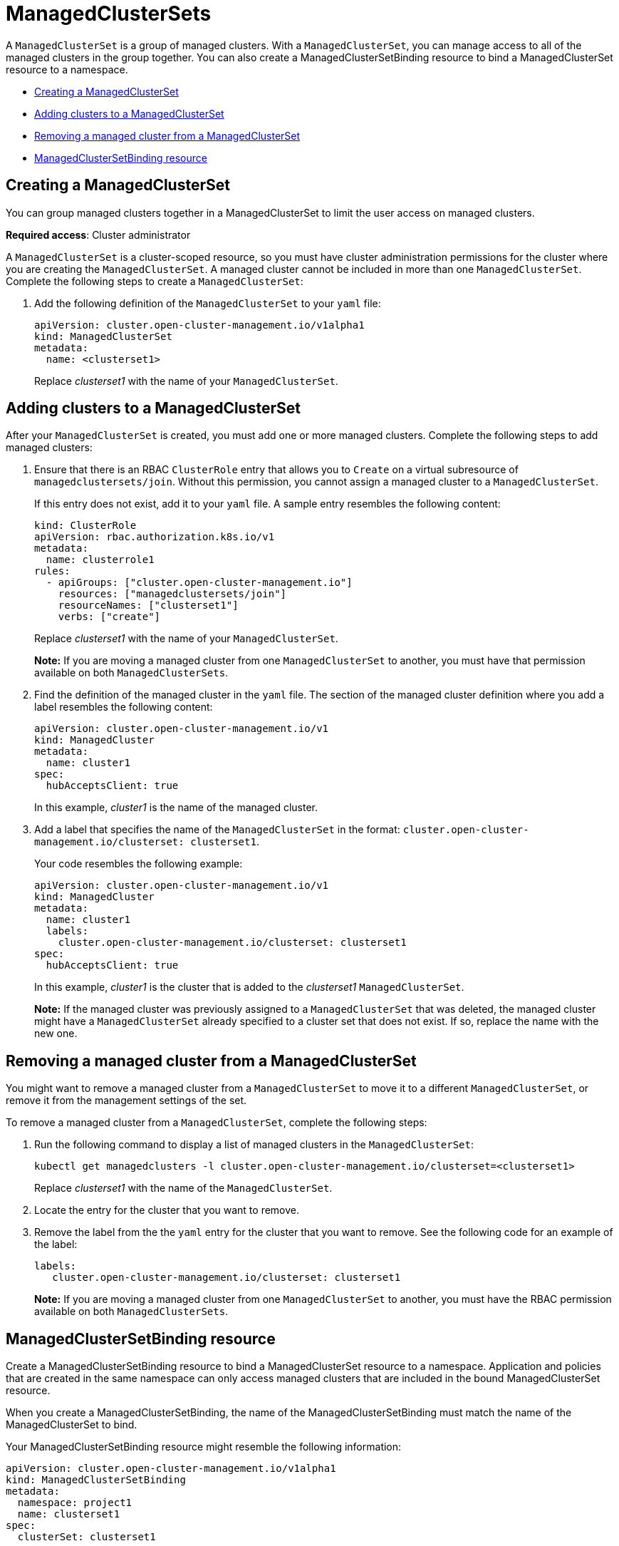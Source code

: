 [#managedclustersets]
= ManagedClusterSets

A `ManagedClusterSet` is a group of managed clusters. With a `ManagedClusterSet`, you can manage access to all of the managed clusters in the group together. You can also create a ManagedClusterSetBinding resource to bind a ManagedClusterSet resource to a namespace.

* <<creating-a-managedclusterset,Creating a ManagedClusterSet>>
* <<adding-clusters-to-a-managedclusterset,Adding clusters to a ManagedClusterSet>>
* <<removing-a-managed-cluster-from-a-managedclusterset,Removing a managed cluster from a ManagedClusterSet>>
* <<managedclustersetbinding,ManagedClusterSetBinding resource>>

[#creating-a-managedclusterset]
== Creating a ManagedClusterSet

You can group managed clusters together in a ManagedClusterSet to limit the user access on managed clusters.  

*Required access*: Cluster administrator

A `ManagedClusterSet` is a cluster-scoped resource, so you must have cluster administration permissions for the cluster where you are creating the `ManagedClusterSet`. A managed cluster cannot be included in more than one `ManagedClusterSet`. Complete the following steps to create a `ManagedClusterSet`:

. Add the following definition of the `ManagedClusterSet` to your `yaml` file:
+
----
apiVersion: cluster.open-cluster-management.io/v1alpha1
kind: ManagedClusterSet
metadata:
  name: <clusterset1>
----
+
Replace _clusterset1_ with the name of your `ManagedClusterSet`. 

[#adding-clusters-to-a-managedclusterset]
== Adding clusters to a ManagedClusterSet

After your `ManagedClusterSet` is created, you must add one or more managed clusters. Complete the following steps to add managed clusters:

. Ensure that there is an RBAC `ClusterRole` entry that allows you to `Create` on a virtual subresource of `managedclustersets/join`. Without this permission, you cannot assign a managed cluster to a `ManagedClusterSet`. 
+
If this entry does not exist, add it to your `yaml` file. A sample entry resembles the following content:
+
----
kind: ClusterRole
apiVersion: rbac.authorization.k8s.io/v1
metadata:
  name: clusterrole1
rules:
  - apiGroups: ["cluster.open-cluster-management.io"]
    resources: ["managedclustersets/join"]
    resourceNames: ["clusterset1"]
    verbs: ["create"]
----
+
Replace _clusterset1_ with the name of your `ManagedClusterSet`.
+
*Note:* If you are moving a managed cluster from one `ManagedClusterSet` to another, you must have that permission available on both `ManagedClusterSets`. 

. Find the definition of the managed cluster in the `yaml` file. The section of the managed cluster definition where you add a label resembles the following content:
+
----
apiVersion: cluster.open-cluster-management.io/v1
kind: ManagedCluster
metadata:
  name: cluster1
spec:
  hubAcceptsClient: true 
----
+
In this example, _cluster1_ is the name of the managed cluster.

. Add a label that specifies the name of the `ManagedClusterSet` in the format: `cluster.open-cluster-management.io/clusterset: clusterset1`.
+
Your code resembles the following example:
+
----
apiVersion: cluster.open-cluster-management.io/v1
kind: ManagedCluster
metadata:
  name: cluster1
  labels:
    cluster.open-cluster-management.io/clusterset: clusterset1
spec:
  hubAcceptsClient: true
----
+
In this example, _cluster1_ is the cluster that is added to the _clusterset1_ `ManagedClusterSet`.
+
*Note:* If the managed cluster was previously assigned to a `ManagedClusterSet` that was deleted, the managed cluster might have a `ManagedClusterSet` already specified to a cluster set that does not exist. If so, replace the name with the new one.

[#removing-a-managed-cluster-from-a-managedclusterset]
== Removing a managed cluster from a ManagedClusterSet

You might want to remove a managed cluster from a `ManagedClusterSet` to move it to a different `ManagedClusterSet`, or remove it from the management settings of the set.

To remove a managed cluster from a `ManagedClusterSet`, complete the following steps:

. Run the following command to display a list of managed clusters in the `ManagedClusterSet`:
+
----
kubectl get managedclusters -l cluster.open-cluster-management.io/clusterset=<clusterset1>
----
+
Replace _clusterset1_ with the name of the `ManagedClusterSet`.

. Locate the entry for the cluster that you want to remove.

. Remove the label from the the `yaml` entry for the cluster that you want to remove. See the following code for an example of the label:
+
----
labels:
   cluster.open-cluster-management.io/clusterset: clusterset1
----
+
*Note:* If you are moving a managed cluster from one `ManagedClusterSet` to another, you must have the RBAC permission available on both `ManagedClusterSets`.

[#managedclustersetbinding]
== ManagedClusterSetBinding resource

Create a ManagedClusterSetBinding resource to bind a ManagedClusterSet resource to a namespace. Application and policies that are created in the same namespace can only access managed clusters that are included in the bound ManagedClusterSet resource.

When you create a ManagedClusterSetBinding, the name of the ManagedClusterSetBinding must match the name of the ManagedClusterSet to bind.

Your ManagedClusterSetBinding resource might resemble the following information:

----
apiVersion: cluster.open-cluster-management.io/v1alpha1
kind: ManagedClusterSetBinding
metadata:
  namespace: project1
  name: clusterset1
spec:
  clusterSet: clusterset1
----

You must have the bind permission on the target ManagedClusterSet. View the following example of a ClusterRole resource, which contain rules that allow the user to bind to `clusterset1`:

----
apiVersion: rbac.authorization.k8s.io/v1
kind: ClusterRole
metadata:
  name: clusterrole1
rules:
  - apiGroups: ["cluster.open-cluster-management.io"]
    resources: ["managedclustersets/bind"]
    resourceNames: ["clusterset1"]
    verbs: ["create"]
----

For more information about role actions, see link:../access_control/rbac.adoc#role-based-access-control[Role-based access control].
